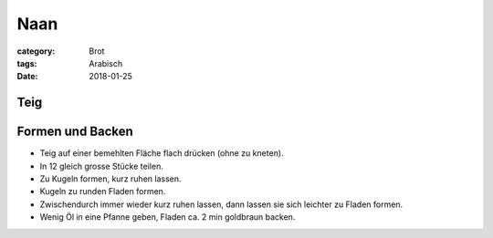Naan
####

:category: Brot
:tags: Arabisch
:date: 2018-01-25

Teig
====

+--------------------------+--------------------------------------------------------------+
| 450 g Weizenmehl         | In eine Schüssel geben, in die Mitte eine Vertiefung machen. |
+--------------------------+--------------------------------------------------------------+
|| 21 g Hefe               | Vermischen, in Vertiefung im Mehl giessen. Mit einem Teil    |
|| 50 ml lauwarmes Wasser  | des Mehls zu einem Vorteig vermengen. Mit Mehl bedecken.     |
|| 1 Prise Zucker          |                                                              |
+--------------------------+--------------------------------------------------------------+
| 30 min gehen lassen.                                                                    |
+--------------------------+--------------------------------------------------------------+
|| 150 ml lauwarmes Wasser | Zum Teig hinzugeben, zu einem glatten Teig kneten.           |
|| 175 g Joghurt           |                                                              |
|| 1 TL Salz               |                                                              |
|| 1 TL gem. Kreuzkümmel   |                                                              |+--------------------------+--------------------------------------------------------------+
| 40 min gehen lassen.                                                                    |
+--------------------------+--------------------------------------------------------------+

Formen und Backen
=================

- Teig auf einer bemehlten Fläche flach drücken (ohne zu kneten).
- In 12 gleich grosse Stücke teilen.
- Zu Kugeln formen, kurz ruhen lassen.
- Kugeln zu runden Fladen formen.
- Zwischendurch immer wieder kurz ruhen lassen, dann lassen sie sich leichter zu Fladen formen.
- Wenig Öl in eine Pfanne geben, Fladen ca. 2 min goldbraun backen.
